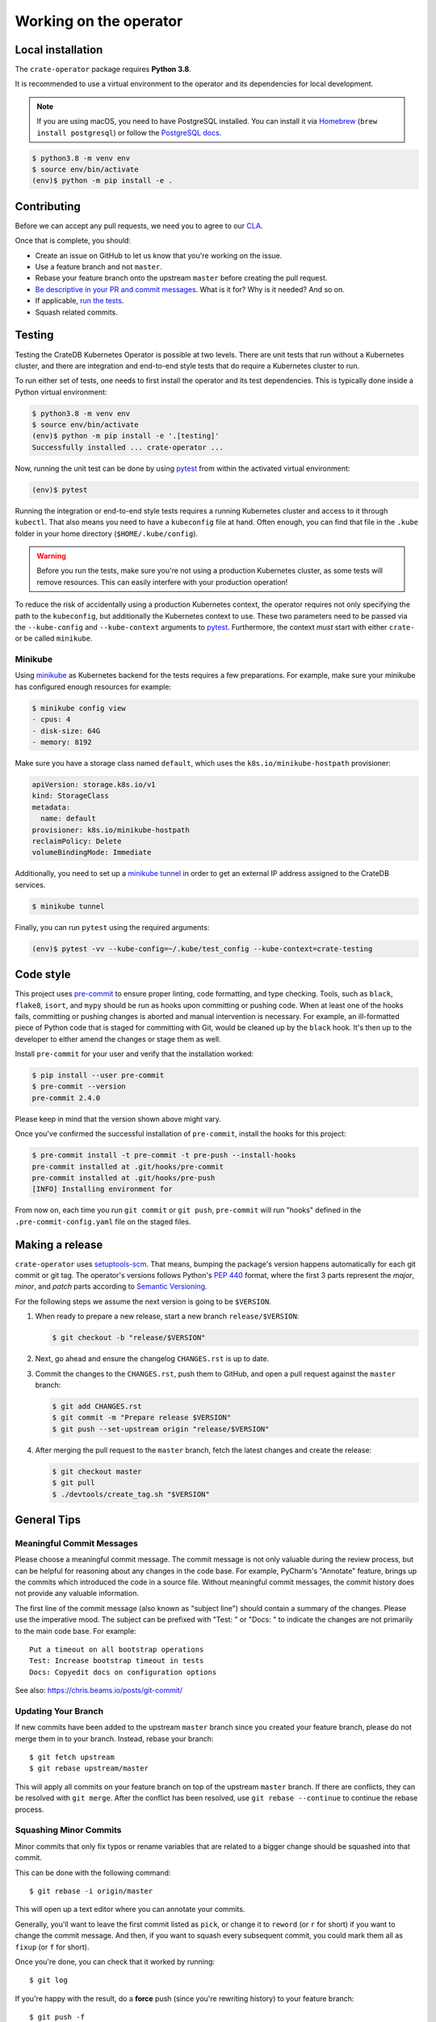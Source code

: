 Working on the operator
=======================

Local installation
------------------

The ``crate-operator`` package requires **Python 3.8**.

It is recommended to use a virtual environment to the operator and its
dependencies for local development.

.. note::

   If you are using macOS, you need to have PostgreSQL installed. You can
   install it via Homebrew_ (``brew install postgresql``) or follow the
   `PostgreSQL docs`_.

.. code-block:: console

   $ python3.8 -m venv env
   $ source env/bin/activate
   (env)$ python -m pip install -e .

Contributing
------------

Before we can accept any pull requests, we need you to agree to our CLA_.

Once that is complete, you should:

- Create an issue on GitHub to let us know that you're working on the issue.

- Use a feature branch and not ``master``.

- Rebase your feature branch onto the upstream ``master`` before creating the
  pull request.

- `Be descriptive in your PR and commit messages
  <#meaningful-commit-messages>`_. What is it for? Why is it needed? And so on.

- If applicable, `run the tests <#testing>`_.

- Squash related commits.


.. _testing:

Testing
-------

Testing the CrateDB Kubernetes Operator is possible at two levels. There are
unit tests that run without a Kubernetes cluster, and there are integration and
end-to-end style tests that do require a Kubernetes cluster to run.

To run either set of tests, one needs to first install the operator and its
test dependencies. This is typically done inside a Python virtual environment:

.. code-block:: console

   $ python3.8 -m venv env
   $ source env/bin/activate
   (env)$ python -m pip install -e '.[testing]'
   Successfully installed ... crate-operator ...

Now, running the unit test can be done by using pytest_ from within the
activated virtual environment:

.. code-block:: console

   (env)$ pytest

Running the integration or end-to-end style tests requires a running Kubernetes
cluster and access to it through ``kubectl``. That also means you need to have
a ``kubeconfig`` file at hand. Often enough, you can find that file in the
``.kube`` folder in your home directory (``$HOME/.kube/config``).

.. warning::

   Before you run the tests, make sure you're not using a production Kubernetes
   cluster, as some tests will remove resources. This can easily interfere with
   your production operation!

To reduce the risk of accidentally using a production Kubernetes context, the
operator requires not only specifying the path to the ``kubeconfig``, but
additionally the Kubernetes context to use. These two parameters need to be
passed via the ``--kube-config`` and ``--kube-context`` arguments to pytest_.
Furthermore, the context *must* start with either ``crate-`` or be called
``minikube``.

Minikube
^^^^^^^^

Using minikube_ as Kubernetes backend for the tests requires a few
preparations. For example, make sure your minikube has configured enough
resources for example:

.. code-block:: console

   $ minikube config view
   - cpus: 4
   - disk-size: 64G
   - memory: 8192

Make sure you have a storage class named ``default``, which uses the
``k8s.io/minikube-hostpath`` provisioner:

.. code-block:: yaml

   apiVersion: storage.k8s.io/v1
   kind: StorageClass
   metadata:
     name: default
   provisioner: k8s.io/minikube-hostpath
   reclaimPolicy: Delete
   volumeBindingMode: Immediate

Additionally, you need to set up a `minikube tunnel`_ in order to get
an external IP address assigned to the CrateDB services.

.. code-block:: console

   $ minikube tunnel

Finally, you can run ``pytest`` using the required arguments:

.. code-block:: console

   (env)$ pytest -vv --kube-config=~/.kube/test_config --kube-context=crate-testing


.. _pytest: https://docs.pytest.org/en/latest/
.. _minikube: https://minikube.sigs.k8s.io
.. _minikube tunnel: https://minikube.sigs.k8s.io/docs/handbook/accessing/#using-minikube-tunnel


Code style
----------

This project uses `pre-commit`_ to ensure proper linting, code formatting, and
type checking. Tools, such as ``black``, ``flake8``, ``isort``, and ``mypy``
should be run as hooks upon committing or pushing code. When at least one of
the hooks fails, committing or pushing changes is aborted and manual
intervention is necessary. For example, an ill-formatted piece of Python code
that is staged for committing with Git, would be cleaned up by the ``black``
hook. It's then up to the developer to either amend the changes or stage them
as well.

Install ``pre-commit`` for your user and verify that the installation worked:

.. code-block:: console

   $ pip install --user pre-commit
   $ pre-commit --version
   pre-commit 2.4.0

Please keep in mind that the version shown above might vary.

Once you've confirmed the successful installation of ``pre-commit``, install
the hooks for this project:

.. code-block:: console

   $ pre-commit install -t pre-commit -t pre-push --install-hooks
   pre-commit installed at .git/hooks/pre-commit
   pre-commit installed at .git/hooks/pre-push
   [INFO] Installing environment for

From now on, each time you run ``git commit`` or ``git push``, ``pre-commit``
will run "hooks" defined in the ``.pre-commit-config.yaml`` file on the staged
files.


.. _pre-commit: https://pre-commit.com/


Making a release
----------------

``crate-operator`` uses `setuptools-scm`_. That means, bumping the package's
version happens automatically for each git commit or git tag. The operator's
versions follows Python's :pep:`440` format, where the first 3 parts represent
the *major*, *minor*, and *patch* parts according to `Semantic
Versioning`_.

For the following steps we assume the next version is going to be ``$VERSION``.

#. When ready to prepare a new release, start a new branch ``release/$VERSION``:

   .. code-block:: console

      $ git checkout -b "release/$VERSION"

#. Next, go ahead and ensure the changelog ``CHANGES.rst`` is up to date.

#. Commit the changes to the ``CHANGES.rst``, push them to GitHub, and open a
   pull request against the ``master`` branch:

   .. code-block:: console

      $ git add CHANGES.rst
      $ git commit -m "Prepare release $VERSION"
      $ git push --set-upstream origin "release/$VERSION"

#. After merging the pull request to the ``master`` branch, fetch the latest
   changes and create the release:

   .. code-block:: console

      $ git checkout master
      $ git pull
      $ ./devtools/create_tag.sh "$VERSION"


General Tips
------------

.. _commit-message-style:

Meaningful Commit Messages
^^^^^^^^^^^^^^^^^^^^^^^^^^

Please choose a meaningful commit message. The commit message is not only
valuable during the review process, but can be helpful for reasoning about any
changes in the code base. For example, PyCharm's "Annotate" feature, brings up
the commits which introduced the code in a source file. Without meaningful
commit messages, the commit history does not provide any valuable information.

The first line of the commit message (also known as "subject line") should
contain a summary of the changes. Please use the imperative mood. The subject
can be prefixed with "Test: " or "Docs: " to indicate the changes are not
primarily to the main code base. For example::

   Put a timeout on all bootstrap operations
   Test: Increase bootstrap timeout in tests
   Docs: Copyedit docs on configuration options

See also: https://chris.beams.io/posts/git-commit/

Updating Your Branch
^^^^^^^^^^^^^^^^^^^^

If new commits have been added to the upstream ``master`` branch since you
created your feature branch, please do not merge them in to your branch.
Instead, rebase your branch::

   $ git fetch upstream
   $ git rebase upstream/master

This will apply all commits on your feature branch on top of the upstream
``master`` branch. If there are conflicts, they can be resolved with ``git
merge``. After the conflict has been resolved, use ``git rebase --continue`` to
continue the rebase process.

Squashing Minor Commits
^^^^^^^^^^^^^^^^^^^^^^^

Minor commits that only fix typos or rename variables that are related to a
bigger change should be squashed into that commit.

This can be done with the following command::

   $ git rebase -i origin/master

This will open up a text editor where you can annotate your commits.

Generally, you'll want to leave the first commit listed as ``pick``, or change
it to ``reword`` (or ``r`` for short) if you want to change the commit message.
And then, if you want to squash every subsequent commit, you could mark them
all as ``fixup`` (or ``f`` for short).

Once you're done, you can check that it worked by running::

   $ git log

If you're happy with the result, do a **force** push (since you're rewriting
history) to your feature branch::

   $ git push -f


See also: http://www.ericbmerritt.com/2011/09/21/commit-hygiene-and-git.html

.. _Homebrew: https://brew.sh
.. _PostgreSQL docs: https://postgresapp.com/
.. _CLA: https://crate.io/community/contribute/agreements/
.. _setuptools-scm: https://pypi.org/project/setuptools-scm/
.. _Semantic Versioning: https://semver.org/
